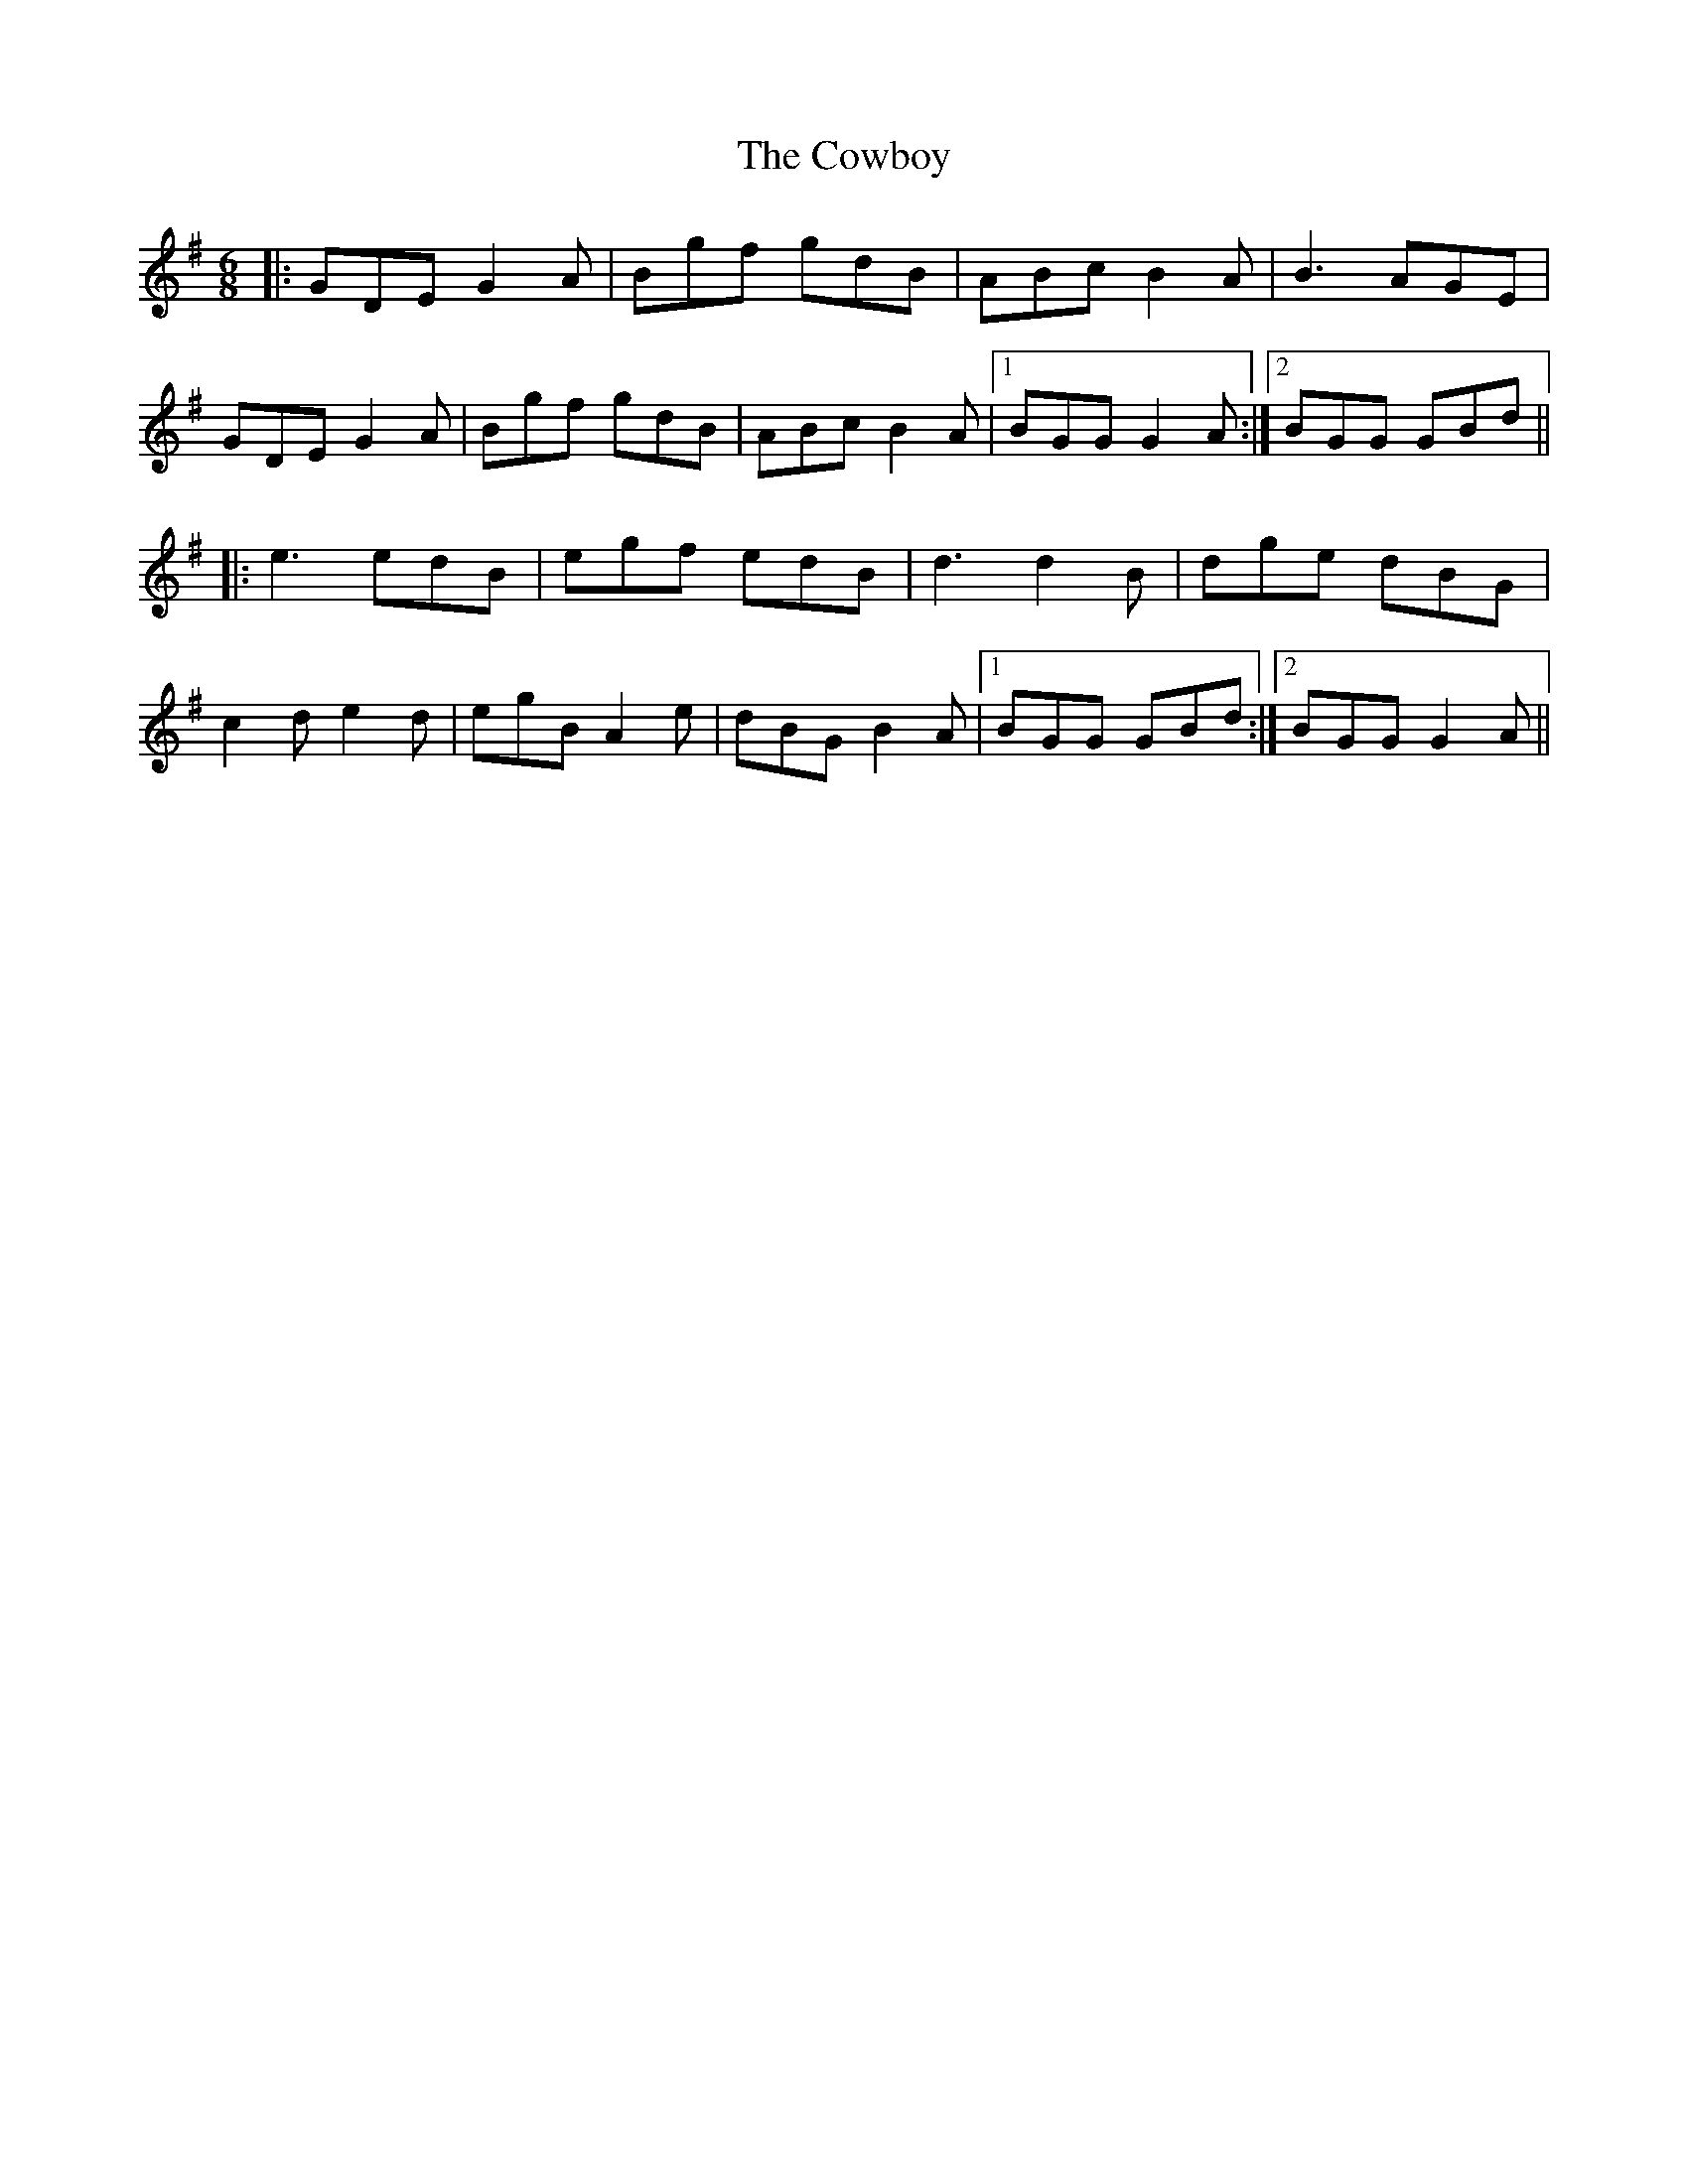 X: 8415
T: Cowboy, The
R: jig
M: 6/8
K: Gmajor
|:GDE G2A|Bgf gdB|ABc B2A|B3 AGE|
GDE G2A|Bgf gdB|ABc B2A|1 BGG G2A:|2 BGG GBd||
|:e3 edB|egf edB|d3 d2B|dge dBG|
c2d e2d|egB A2e|dBG B2A|1 BGG GBd:|2 BGG G2A||

